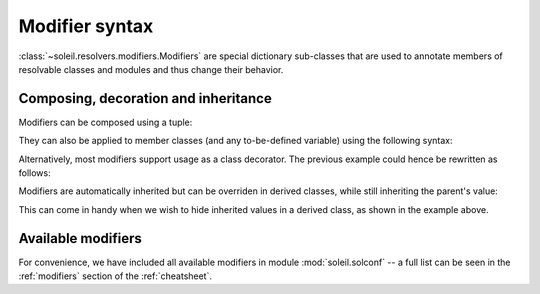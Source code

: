 
Modifier syntax
----------------------

:class:`~soleil.resolvers.modifiers.Modifiers` are special dictionary sub-classes that are used to annotate members of resolvable classes and modules and thus change their behavior.

Composing, decoration and inheritance
^^^^^^^^^^^^^^^^^^^^^^^^^^^^^^^^^^^^^^^^^^^^^

Modifiers can be composed using a tuple:

.. testcode::

   from soleil.solconf import *

   class A:
       a:(hidden,name('__a__'),cast(int)) = '3'

They can also be applied to member classes (and any to-be-defined variable) using the following syntax:

.. testcode::

   from soleil.solconf import *

   A:hidden

   class A:
       ...

Alternatively, most modifiers support usage as a class decorator. The previous example could hence be rewritten as follows:

.. testcode::

   from soleil.solconf import *

   @hidden
   class A:
       ...

Modifiers are automatically inherited but can be overriden in derived classes, while still inheriting the parent's value:

.. testcode::

   from soleil.solconf import *

   class A:
        type: as_type = lambda a: a+1
        a:visible = 1

   class B(A):
        type: as_type = lambda : 2
        a:hidden

    assert B.a == 1

This can come in handy when we wish to hide inherited values in a derived class, as shown in the example above.



Available modifiers
^^^^^^^^^^^^^^^^^^^^^^^^^^^^^^^^^^^^^^^^^^^^^

For convenience, we have included all available modifiers in module  :mod:`soleil.solconf` -- a full list can be seen in the :ref:`modifiers` section of the :ref:`cheatsheet`.
